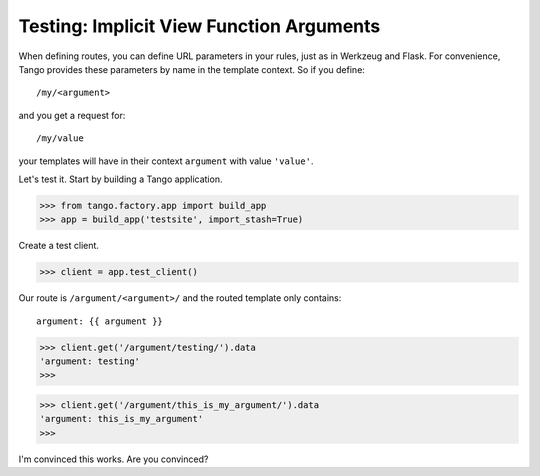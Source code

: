 Testing: Implicit View Function Arguments
=========================================

When defining routes, you can define URL parameters in your rules, just as in
Werkzeug and Flask.  For convenience, Tango provides these parameters by name
in the template context.  So if you define::

    /my/<argument>

and you get a request for::

    /my/value

your templates will have in their context ``argument`` with value ``'value'``.

Let's test it.  Start by building a Tango application.

>>> from tango.factory.app import build_app
>>> app = build_app('testsite', import_stash=True)

Create a test client.

>>> client = app.test_client()

Our route is ``/argument/<argument>/`` and the routed template only contains::

    argument: {{ argument }}

>>> client.get('/argument/testing/').data
'argument: testing'
>>>

>>> client.get('/argument/this_is_my_argument/').data
'argument: this_is_my_argument'
>>>

I'm convinced this works.  Are you convinced?
